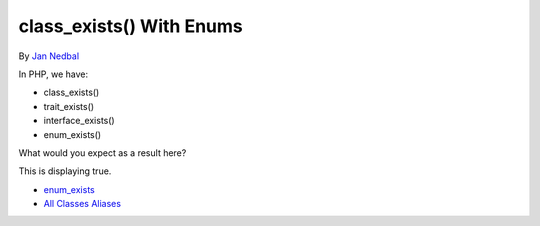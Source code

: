 .. _class_exists()-with-enums:

class_exists() With Enums
-------------------------

	.. meta::
		:description lang=en:
			class_exists() With Enums: In PHP, we have:.

By `Jan Nedbal <https://twitter.com/janedbal>`_

In PHP, we have:

- class_exists()

- trait_exists()

- interface_exists()

- enum_exists()



What would you expect as a result here?



This is displaying true. 



.. image:: ../images/enum_exists.png

* `enum_exists <https://www.php.net/manual/en/function.enum-exists.php>`_
* `All Classes Aliases <https://php-tips.readthedocs.io/en/latest/tips/class_alias_alias.html>`_


